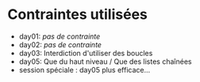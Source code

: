* Contraintes utilisées

- day01: /pas de contrainte/
- day02: /pas de contrainte/
- day03: Interdiction d'utiliser des boucles
- day05: Que du haut niveau / Que des listes chaînées
- session spéciale : day05 plus efficace...

